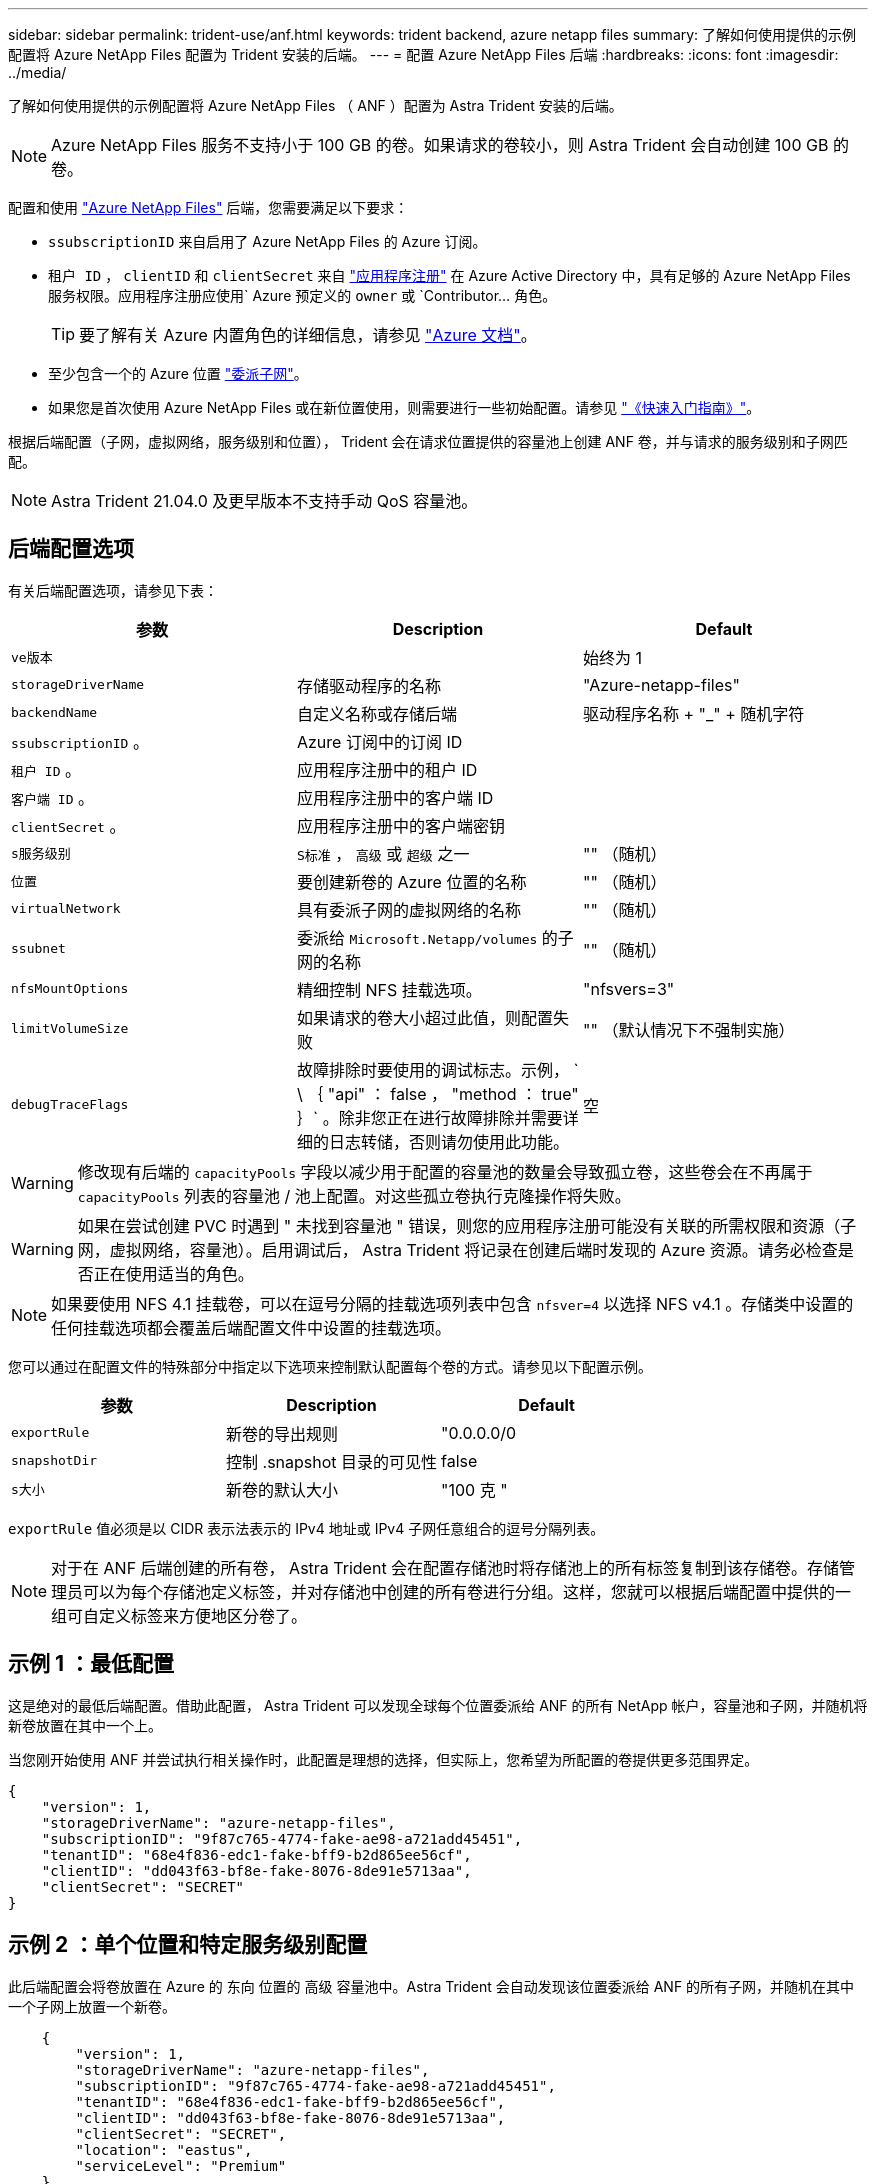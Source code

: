 ---
sidebar: sidebar 
permalink: trident-use/anf.html 
keywords: trident backend, azure netapp files 
summary: 了解如何使用提供的示例配置将 Azure NetApp Files 配置为 Trident 安装的后端。 
---
= 配置 Azure NetApp Files 后端
:hardbreaks:
:icons: font
:imagesdir: ../media/


了解如何使用提供的示例配置将 Azure NetApp Files （ ANF ）配置为 Astra Trident 安装的后端。


NOTE: Azure NetApp Files 服务不支持小于 100 GB 的卷。如果请求的卷较小，则 Astra Trident 会自动创建 100 GB 的卷。

配置和使用 https://azure.microsoft.com/en-us/services/netapp/["Azure NetApp Files"^] 后端，您需要满足以下要求：

* `ssubscriptionID` 来自启用了 Azure NetApp Files 的 Azure 订阅。
* `租户 ID` ， `clientID` 和 `clientSecret` 来自 https://docs.microsoft.com/en-us/azure/active-directory/develop/howto-create-service-principal-portal["应用程序注册"^] 在 Azure Active Directory 中，具有足够的 Azure NetApp Files 服务权限。应用程序注册应使用` Azure 预定义的 `owner` 或 `Contributor... 角色。
+

TIP: 要了解有关 Azure 内置角色的详细信息，请参见 https://docs.microsoft.com/en-us/azure/role-based-access-control/built-in-roles["Azure 文档"^]。

* 至少包含一个的 Azure `位置` https://docs.microsoft.com/en-us/azure/azure-netapp-files/azure-netapp-files-delegate-subnet["委派子网"^]。
* 如果您是首次使用 Azure NetApp Files 或在新位置使用，则需要进行一些初始配置。请参见 https://docs.microsoft.com/en-us/azure/azure-netapp-files/azure-netapp-files-quickstart-set-up-account-create-volumes["《快速入门指南》"^]。


根据后端配置（子网，虚拟网络，服务级别和位置）， Trident 会在请求位置提供的容量池上创建 ANF 卷，并与请求的服务级别和子网匹配。


NOTE: Astra Trident 21.04.0 及更早版本不支持手动 QoS 容量池。



== 后端配置选项

有关后端配置选项，请参见下表：

[cols="3"]
|===
| 参数 | Description | Default 


| `ve版本` |  | 始终为 1 


| `storageDriverName` | 存储驱动程序的名称 | "Azure-netapp-files" 


| `backendName` | 自定义名称或存储后端 | 驱动程序名称 + "_" + 随机字符 


| `ssubscriptionID` 。 | Azure 订阅中的订阅 ID |  


| `租户 ID` 。 | 应用程序注册中的租户 ID |  


| `客户端 ID` 。 | 应用程序注册中的客户端 ID |  


| `clientSecret` 。 | 应用程序注册中的客户端密钥 |  


| `s服务级别` | `S标准` ， `高级` 或 `超级` 之一 | "" （随机） 


| `位置` | 要创建新卷的 Azure 位置的名称 | "" （随机） 


| `virtualNetwork` | 具有委派子网的虚拟网络的名称 | "" （随机） 


| `ssubnet` | 委派给 `Microsoft.Netapp/volumes` 的子网的名称 | "" （随机） 


| `nfsMountOptions` | 精细控制 NFS 挂载选项。 | "nfsvers=3" 


| `limitVolumeSize` | 如果请求的卷大小超过此值，则配置失败 | "" （默认情况下不强制实施） 


| `debugTraceFlags` | 故障排除时要使用的调试标志。示例， ` \ ｛ "api" ： false ， "method ： true" ｝` 。除非您正在进行故障排除并需要详细的日志转储，否则请勿使用此功能。 | 空 
|===

WARNING: 修改现有后端的 `capacityPools` 字段以减少用于配置的容量池的数量会导致孤立卷，这些卷会在不再属于 `capacityPools` 列表的容量池 / 池上配置。对这些孤立卷执行克隆操作将失败。


WARNING: 如果在尝试创建 PVC 时遇到 " 未找到容量池 " 错误，则您的应用程序注册可能没有关联的所需权限和资源（子网，虚拟网络，容量池）。启用调试后， Astra Trident 将记录在创建后端时发现的 Azure 资源。请务必检查是否正在使用适当的角色。


NOTE: 如果要使用 NFS 4.1 挂载卷，可以在逗号分隔的挂载选项列表中包含 ``nfsver=4`` 以选择 NFS v4.1 。存储类中设置的任何挂载选项都会覆盖后端配置文件中设置的挂载选项。

您可以通过在配置文件的特殊部分中指定以下选项来控制默认配置每个卷的方式。请参见以下配置示例。

[cols=",,"]
|===
| 参数 | Description | Default 


| `exportRule` | 新卷的导出规则 | "0.0.0.0/0 


| `snapshotDir` | 控制 .snapshot 目录的可见性 | false 


| `s大小` | 新卷的默认大小 | "100 克 " 
|===
`exportRule` 值必须是以 CIDR 表示法表示的 IPv4 地址或 IPv4 子网任意组合的逗号分隔列表。


NOTE: 对于在 ANF 后端创建的所有卷， Astra Trident 会在配置存储池时将存储池上的所有标签复制到该存储卷。存储管理员可以为每个存储池定义标签，并对存储池中创建的所有卷进行分组。这样，您就可以根据后端配置中提供的一组可自定义标签来方便地区分卷了。



== 示例 1 ：最低配置

这是绝对的最低后端配置。借助此配置， Astra Trident 可以发现全球每个位置委派给 ANF 的所有 NetApp 帐户，容量池和子网，并随机将新卷放置在其中一个上。

当您刚开始使用 ANF 并尝试执行相关操作时，此配置是理想的选择，但实际上，您希望为所配置的卷提供更多范围界定。

[listing]
----
{
    "version": 1,
    "storageDriverName": "azure-netapp-files",
    "subscriptionID": "9f87c765-4774-fake-ae98-a721add45451",
    "tenantID": "68e4f836-edc1-fake-bff9-b2d865ee56cf",
    "clientID": "dd043f63-bf8e-fake-8076-8de91e5713aa",
    "clientSecret": "SECRET"
}
----


== 示例 2 ：单个位置和特定服务级别配置

此后端配置会将卷放置在 Azure 的 `东向` 位置的 `高级` 容量池中。Astra Trident 会自动发现该位置委派给 ANF 的所有子网，并随机在其中一个子网上放置一个新卷。

[listing]
----
    {
        "version": 1,
        "storageDriverName": "azure-netapp-files",
        "subscriptionID": "9f87c765-4774-fake-ae98-a721add45451",
        "tenantID": "68e4f836-edc1-fake-bff9-b2d865ee56cf",
        "clientID": "dd043f63-bf8e-fake-8076-8de91e5713aa",
        "clientSecret": "SECRET",
        "location": "eastus",
        "serviceLevel": "Premium"
    }
----


== 示例 3 ：高级配置

此后端配置进一步将卷放置范围缩小为一个子网，并修改了某些卷配置默认值。

[listing]
----
    {
        "version": 1,
        "storageDriverName": "azure-netapp-files",
        "subscriptionID": "9f87c765-4774-fake-ae98-a721add45451",
        "tenantID": "68e4f836-edc1-fake-bff9-b2d865ee56cf",
        "clientID": "dd043f63-bf8e-fake-8076-8de91e5713aa",
        "clientSecret": "SECRET",
        "location": "eastus",
        "serviceLevel": "Premium",
        "virtualNetwork": "my-virtual-network",
        "subnet": "my-subnet",
        "nfsMountOptions": "vers=3,proto=tcp,timeo=600",
        "limitVolumeSize": "500Gi",
        "defaults": {
            "exportRule": "10.0.0.0/24,10.0.1.0/24,10.0.2.100",
            "snapshotDir": "true",
            "size": "200Gi"
        }
    }
----


== 示例 4 ：虚拟存储池配置

此后端配置可在一个文件中定义多个存储池。如果您有多个容量池支持不同的服务级别，并且您希望在 Kubernetes 中创建表示这些服务级别的存储类，则此功能非常有用。

[listing]
----
    {
        "version": 1,
        "storageDriverName": "azure-netapp-files",
        "subscriptionID": "9f87c765-4774-fake-ae98-a721add45451",
        "tenantID": "68e4f836-edc1-fake-bff9-b2d865ee56cf",
        "clientID": "dd043f63-bf8e-fake-8076-8de91e5713aa",
        "clientSecret": "SECRET",
        "nfsMountOptions": "vers=3,proto=tcp,timeo=600",
        "labels": {
            "cloud": "azure"
        },
        "location": "eastus",

        "storage": [
            {
                "labels": {
                    "performance": "gold"
                },
                "serviceLevel": "Ultra"
            },
            {
                "labels": {
                    "performance": "silver"
                },
                "serviceLevel": "Premium"
            },
            {
                "labels": {
                    "performance": "bronze"
                },
                "serviceLevel": "Standard",
            }
        ]
    }
----
以下 `S存储类` 定义是指上述存储池。通过使用 `parameters.selector` 字段，您可以为每个 `StorageClass` 指定用于托管卷的实际池。卷将在选定池中定义各个方面。

[listing]
----
apiVersion: storage.k8s.io/v1
kind: StorageClass
metadata:
  name: gold
provisioner: csi.trident.netapp.io
parameters:
  selector: "performance=gold"
allowVolumeExpansion: true
---
apiVersion: storage.k8s.io/v1
kind: StorageClass
metadata:
  name: silver
provisioner: csi.trident.netapp.io
parameters:
  selector: "performance=silver"
allowVolumeExpansion: true
---
apiVersion: storage.k8s.io/v1
kind: StorageClass
metadata:
  name: bronze
provisioner: csi.trident.netapp.io
parameters:
  selector: "performance=bronze"
allowVolumeExpansion: true
----


== 下一步是什么？

创建后端配置文件后，运行以下命令：

[listing]
----
tridentctl create backend -f <backend-file>
----
如果后端创建失败，则后端配置出现问题。您可以运行以下命令来查看日志以确定发生原因：

[listing]
----
tridentctl logs
----
确定并更正配置文件中的问题后，您可以再次运行 create 命令。
